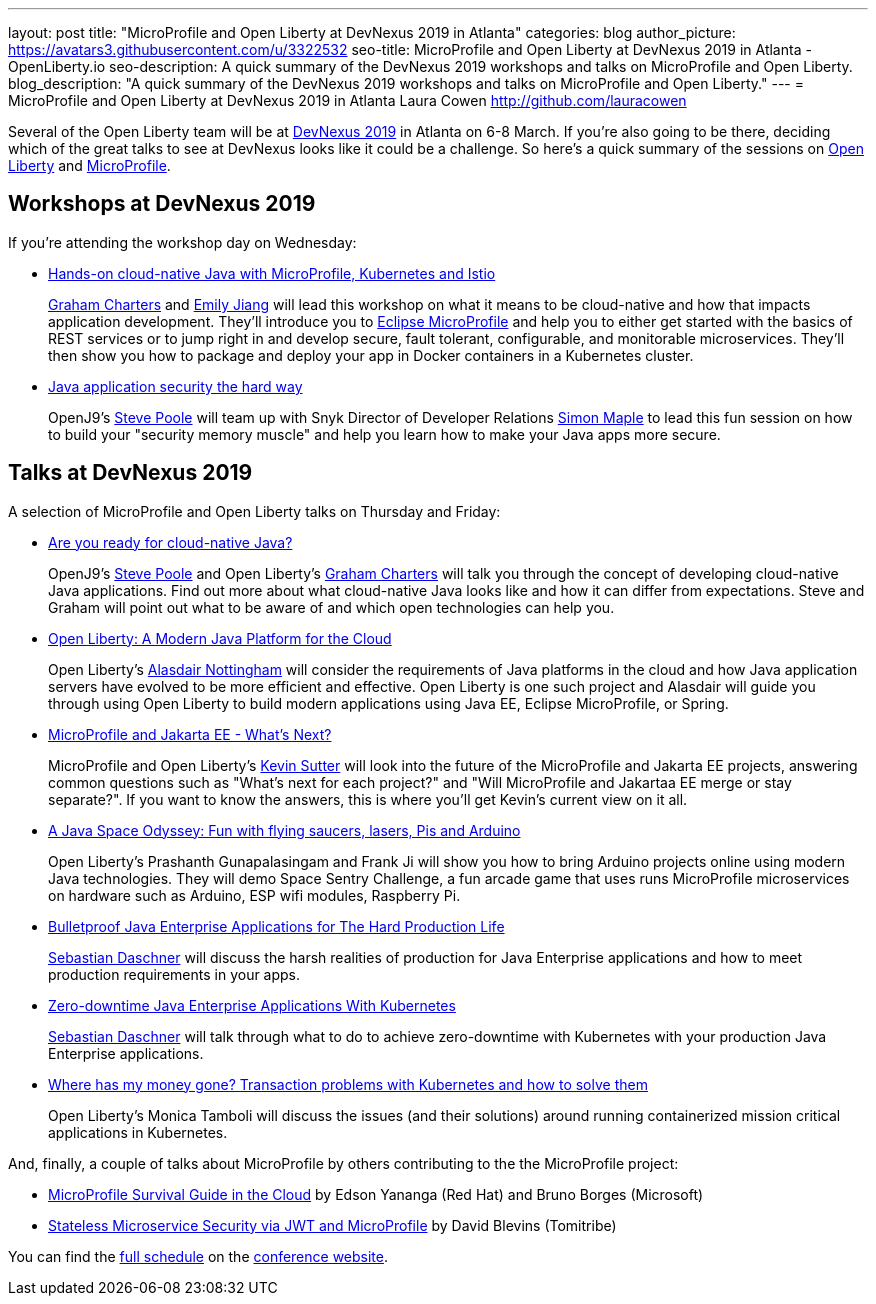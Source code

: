 ---
layout: post
title: "MicroProfile and Open Liberty at DevNexus 2019 in Atlanta"
categories: blog
author_picture: https://avatars3.githubusercontent.com/u/3322532
seo-title: MicroProfile and Open Liberty at DevNexus 2019 in Atlanta - OpenLiberty.io
seo-description: A quick summary of the DevNexus 2019 workshops and talks on MicroProfile and Open Liberty.
blog_description: "A quick summary of the DevNexus 2019 workshops and talks on MicroProfile and Open Liberty."
---
= MicroProfile and Open Liberty at DevNexus 2019 in Atlanta
Laura Cowen <http://github.com/lauracowen>

Several of the Open Liberty team will be at https://devnexus.com/[DevNexus 2019] in Atlanta on 6-8 March. If you're also going to be there, deciding which of the great talks to see at DevNexus looks like it could be a challenge. So here's a quick summary of the sessions on https://openliberty.io/about/[Open Liberty] and https://microprofile.io/[MicroProfile].

== Workshops at DevNexus 2019

If you're attending the workshop day on Wednesday:

* https://devnexus.com/presentations/3170/[Hands-on cloud-native Java with MicroProfile, Kubernetes and Istio]
+
https://twitter.com/gcharters[Graham Charters] and https://twitter.com/emilyfhjiang[Emily Jiang] will lead this workshop on what it means to be cloud-native and how that impacts application development. They'll introduce you to https://microprofile.io/[Eclipse MicroProfile] and help you to either get started with the basics of REST services or to jump right in and develop secure, fault tolerant, configurable, and monitorable microservices. They'll then show you how to package and deploy your app in Docker containers in a Kubernetes cluster.

* https://devnexus.com/presentations/3560/[Java application security the hard way]
+
OpenJ9's https://twitter.com/spoole167[Steve Poole] will team up with Snyk Director of Developer Relations https://twitter.com/sjmaple[Simon Maple] to lead this fun session on how to build your "security memory muscle" and help you learn how to make your Java apps more secure.

== Talks at DevNexus 2019

A selection of MicroProfile and Open Liberty talks on Thursday and Friday:

* https://devnexus.com/presentations/3165/[Are you ready for cloud-native Java?]
+
OpenJ9's https://twitter.com/spoole167[Steve Poole] and Open Liberty's https://twitter.com/gcharters[Graham Charters] will talk you through the concept of developing cloud-native Java applications. Find out more about what cloud-native Java looks like and how it can differ from expectations. Steve and Graham will point out what to be aware of and which open technologies can help you.

* https://devnexus.com/presentations/3921/[Open Liberty: A Modern Java Platform for the Cloud]
+
Open Liberty's https://twitter.com/nottycode[Alasdair Nottingham] will consider the requirements of Java platforms in the cloud and how Java application servers have evolved to be more efficient and effective. Open Liberty is one such project and Alasdair will guide you through using Open Liberty to build modern applications using Java EE, Eclipse MicroProfile, or Spring.

* https://devnexus.com/presentations/3296/[MicroProfile and Jakarta EE - What's Next?]
+
MicroProfile and Open Liberty's https://twitter.com/kwsutter[Kevin Sutter] will look into the future of the MicroProfile and Jakarta EE projects, answering common questions such as "What's next for each project?" and "Will MicroProfile and Jakartaa EE merge or stay separate?". If you want to know the answers, this is where you'll get Kevin's current view on it all.

* https://devnexus.com/presentations/3271/[A Java Space Odyssey: Fun with flying saucers, lasers, Pis and Arduino]
+
Open Liberty's Prashanth Gunapalasingam and Frank Ji will show you how to bring Arduino projects online using modern Java technologies. They will demo Space Sentry Challenge, a fun arcade game that uses runs MicroProfile microservices on hardware such as Arduino, ESP wifi modules, Raspberry Pi.


* https://devnexus.com/presentations/2976/[Bulletproof Java Enterprise Applications for The Hard Production Life]
+
https://twitter.com/DaschnerS[Sebastian Daschner] will discuss the harsh realities of production for Java Enterprise applications and how to meet production requirements in your apps.

* https://devnexus.com/presentations/2975/[Zero-downtime Java Enterprise Applications With Kubernetes]
+
https://twitter.com/DaschnerS[Sebastian Daschner] will talk through what to do to achieve zero-downtime with Kubernetes with your production Java Enterprise applications.

* https://devnexus.com/presentations/3305/[Where has my money gone? Transaction problems with Kubernetes and how to solve them]
+
Open Liberty's Monica Tamboli will discuss the issues (and their solutions) around running containerized mission critical applications in Kubernetes.


And, finally, a couple of talks about MicroProfile by others contributing to the the MicroProfile project:


* https://devnexus.com/presentations/3278/[MicroProfile Survival Guide in the Cloud] by Edson Yananga (Red Hat) and Bruno Borges (Microsoft)

* https://devnexus.com/presentations/3306/[Stateless Microservice Security via JWT and MicroProfile] by David Blevins (Tomitribe)


You can find the https://devnexus.com/schedule[full schedule] on the https://devnexus.com[conference website].